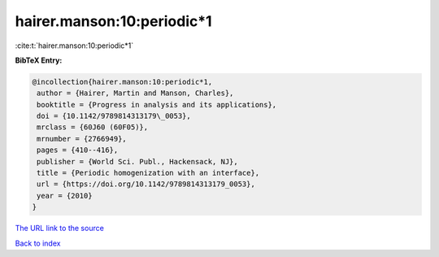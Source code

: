 hairer.manson:10:periodic*1
===========================

:cite:t:`hairer.manson:10:periodic*1`

**BibTeX Entry:**

.. code-block:: bibtex

   @incollection{hairer.manson:10:periodic*1,
    author = {Hairer, Martin and Manson, Charles},
    booktitle = {Progress in analysis and its applications},
    doi = {10.1142/9789814313179\_0053},
    mrclass = {60J60 (60F05)},
    mrnumber = {2766949},
    pages = {410--416},
    publisher = {World Sci. Publ., Hackensack, NJ},
    title = {Periodic homogenization with an interface},
    url = {https://doi.org/10.1142/9789814313179_0053},
    year = {2010}
   }
`The URL link to the source <ttps://doi.org/10.1142/9789814313179_0053}>`_


`Back to index <../By-Cite-Keys.html>`_
